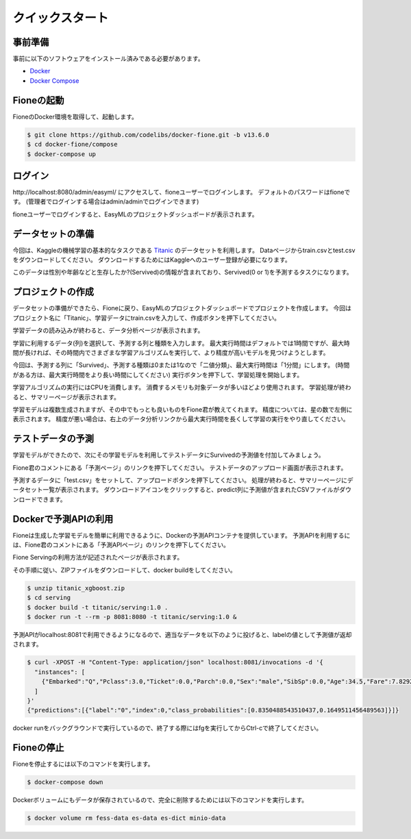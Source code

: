================
クイックスタート
================

事前準備
========

事前に以下のソフトウェアをインストール済みである必要があります。

* `Docker <https://docs.docker.com/get-docker/>`_
* `Docker Compose <https://docs.docker.com/compose/>`_

Fioneの起動
===========

FioneのDocker環境を取得して、起動します。

.. code-block:: bash

   $ git clone https://github.com/codelibs/docker-fione.git -b v13.6.0
   $ cd docker-fione/compose
   $ docker-compose up

ログイン
========

\http://localhost:8080/admin/easyml/ にアクセスして、fioneユーザーでログインします。
デフォルトのパスワードはfioneです。
(管理者でログインする場合はadmin/adminでログインできます)

|image0|

fioneユーザーでログインすると、EasyMLのプロジェクトダッシュボードが表示されます。

|image1|

データセットの準備
==================

今回は、Kaggleの機械学習の基本的なタスクである `Titanic <https://www.kaggle.com/c/titanic>`_ のデータセットを利用します。
Dataページからtrain.csvとtest.csvをダウンロードしてください。
ダウンロードするためにはKaggleへのユーザー登録が必要になります。

このデータは性別や年齢などと生存したか?(Servived)の情報が含まれており、Servived(0 or 1)を予測するタスクになります。

プロジェクトの作成
==================

データセットの準備ができたら、Fioneに戻り、EasyMLのプロジェクトダッシュボードでプロジェクトを作成します。
今回はプロジェクト名に「Titanic」、学習データにtrain.csvを入力して、作成ボタンを押下してください。

|image2|

学習データの読み込みが終わると、データ分析ページが表示されます。

|image3|

学習に利用するデータ(列)を選択して、予測する列と種類を入力します。
最大実行時間はデフォルトでは1時間ですが、最大時間が長ければ、その時間内でさまざまな学習アルゴリズムを実行して、より精度が高いモデルを見つけようとします。

今回は、予測する列に「Survived」、予測する種類は0または1なので「二値分類」、最大実行時間は「1分間」にします。
(時間がある方は、最大実行時間をより長い時間にしてください)
実行ボタンを押下して、学習処理を開始します。

|image4|

学習アルゴリズムの実行にはCPUを消費します。
消費するメモリも対象データが多いほどより使用されます。
学習処理が終わると、サマリーページが表示されます。

|image5|

学習モデルは複数生成されますが、その中でもっとも良いものをFione君が教えてくれます。
精度については、星の数で左側に表示されます。
精度が悪い場合は、右上のデータ分析リンクから最大実行時間を長くして学習の実行をやり直してください。

テストデータの予測
==================

学習モデルができたので、次にその学習モデルを利用してテストデータにSurvivedの予測値を付加してみましょう。

Fione君のコメントにある「予測ページ」のリンクを押下してください。
テストデータのアップロード画面が表示されます。

|image6|

予測するデータに「test.csv」をセットして、アップロードボタンを押下してください。
処理が終わると、サマリーページにデータセット一覧が表示されます。
ダウンロードアイコンをクリックすると、predict列に予測値が含まれたCSVファイルがダウンロードできます。

|image7|

Dockerで予測APIの利用
=====================

Fioneは生成した学習モデルを簡単に利用できるように、Dockerの予測APIコンテナを提供しています。
予測APIを利用するには、Fione君のコメントにある「予測APIページ」のリンクを押下してください。

Fione Servingの利用方法が記述されたページが表示されます。

|image8|

その手順に従い、ZIPファイルをダウンロードして、docker buildをしてください。

.. code-block:: bash

   $ unzip titanic_xgboost.zip
   $ cd serving
   $ docker build -t titanic/serving:1.0 .
   $ docker run -t --rm -p 8081:8080 -t titanic/serving:1.0 &

予測APIがlocalhost:8081で利用できるようになるので、適当なデータを以下のように投げると、labelの値として予測値が返却されます。

.. code-block:: bash

   $ curl -XPOST -H "Content-Type: application/json" localhost:8081/invocations -d '{
     "instances": [
       {"Embarked":"Q","Pclass":3.0,"Ticket":0.0,"Parch":0.0,"Sex":"male","SibSp":0.0,"Age":34.5,"Fare":7.8292}
     ]
   }'
   {"predictions":[{"label":"0","index":0,"class_probabilities":[0.8350488543510437,0.1649511456489563]}]}

docker runをバックグラウンドで実行しているので、終了する際にはfgを実行してからCtrl-cで終了してください。

Fioneの停止
===========

Fioneを停止するには以下のコマンドを実行します。

.. code-block:: bash

   $ docker-compose down


Dockerボリュームにもデータが保存されているので、完全に削除するためには以下のコマンドを実行します。

.. code-block:: bash

   $ docker volume rm fess-data es-data es-dict minio-data

.. |image0| image:: ../resources/images/ja/quickstart_login.png
.. |image1| image:: ../resources/images/ja/quickstart_easyml_dashboard.png
.. |image2| image:: ../resources/images/ja/quickstart_easyml_dashboard2.png
.. |image3| image:: ../resources/images/ja/quickstart_easyml_datacolumns.png
.. |image4| image:: ../resources/images/ja/quickstart_easyml_trainjob.png
.. |image5| image:: ../resources/images/ja/quickstart_easyml_summary.png
.. |image6| image:: ../resources/images/ja/quickstart_easyml_testcsv.png
.. |image7| image:: ../resources/images/ja/quickstart_easyml_predictdata.png
.. |image8| image:: ../resources/images/ja/quickstart_easyml_serving.png

